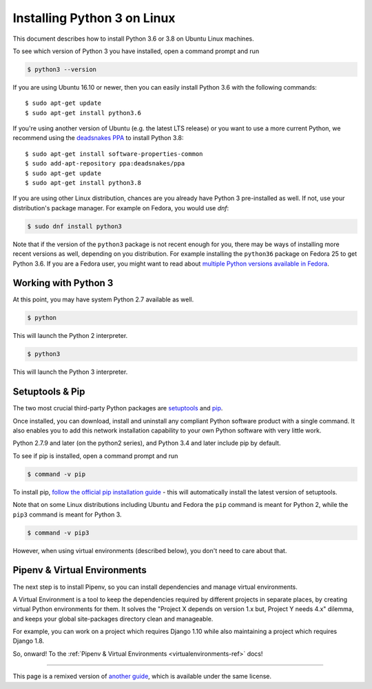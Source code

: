 .. _install3-linux:


############################
Installing Python 3 on Linux
############################

.. image:: /_static/photos/34435689480_2e6f358510_k_d.jpg

This document describes how to install Python 3.6 or 3.8 on Ubuntu Linux machines.

To see which version of Python 3 you have installed, open a command prompt and run

.. code-block:: console

    $ python3 --version

If you are using Ubuntu 16.10 or newer, then you can easily install Python 3.6 with the following commands::

    $ sudo apt-get update
    $ sudo apt-get install python3.6

If you're using another version of Ubuntu (e.g. the latest LTS release) or you want to use a more current Python, we recommend using the `deadsnakes PPA <https://launchpad.net/~deadsnakes/+archive/ubuntu/ppa>`_ to install Python 3.8::

    $ sudo apt-get install software-properties-common
    $ sudo add-apt-repository ppa:deadsnakes/ppa
    $ sudo apt-get update
    $ sudo apt-get install python3.8

If you are using other Linux distribution, chances are you already have Python 3
pre-installed as well. If not, use your distribution's package manager.
For example on Fedora, you would use `dnf`:

.. code-block:: console

    $ sudo dnf install python3

Note that if the version of the ``python3`` package is not recent enough
for you, there may be ways of installing more recent versions as well,
depending on you distribution. For example installing the ``python36`` package
on Fedora 25 to get Python 3.6. If you are a Fedora user, you might want
to read about `multiple Python versions available in Fedora`_.

.. _multiple Python versions available in Fedora: https://developer.fedoraproject.org/tech/languages/python/multiple-pythons.html


*********************
Working with Python 3
*********************

At this point, you may have system Python 2.7 available as well.

.. code-block:: console

    $ python

This will launch the Python 2 interpreter.

.. code-block:: console

    $ python3

This will launch the Python 3 interpreter.


****************
Setuptools & Pip
****************

The two most crucial third-party Python packages are `setuptools <https://pypi.org/project/setuptools>`_ and `pip <https://pip.pypa.io/en/stable/>`_.

Once installed, you can download, install and uninstall any compliant Python software
product with a single command. It also enables you to add this network installation
capability to your own Python software with very little work.

Python 2.7.9 and later (on the python2 series), and Python 3.4 and later include
pip by default.

To see if pip is installed, open a command prompt and run

.. code-block:: console

    $ command -v pip

To install pip, `follow the official pip installation guide <https://pip.pypa.io/en/latest/installing/>`_ - this will automatically install the latest version of setuptools.

Note that on some Linux distributions including Ubuntu and Fedora the ``pip``
command is meant for Python 2, while the ``pip3`` command is meant for Python 3.

.. code-block:: console

    $ command -v pip3

However, when using virtual environments (described below), you don't need to
care about that.


*****************************
Pipenv & Virtual Environments
*****************************

The next step is to install Pipenv, so you can install dependencies and manage virtual environments.

A Virtual Environment is a tool to keep the dependencies required by different projects
in separate places, by creating virtual Python environments for them. It solves the
"Project X depends on version 1.x but, Project Y needs 4.x" dilemma, and keeps
your global site-packages directory clean and manageable.

For example, you can work on a project which requires Django 1.10 while also
maintaining a project which requires Django 1.8.

So, onward! To the :ref:`Pipenv & Virtual Environments <virtualenvironments-ref>` docs!

--------------------------------

This page is a remixed version of `another guide <https://www.stuartellis.name/articles/python-development-windows/>`_,
which is available under the same license.
